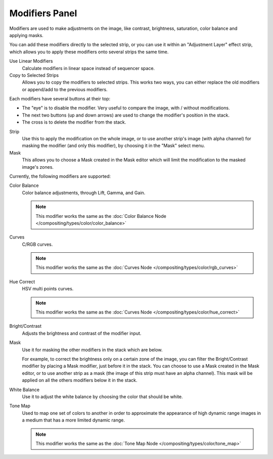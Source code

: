 
***************
Modifiers Panel
***************

.. figure:: /images/editors_sequencer_properties_modifiers.png
   :align: right

Modifiers are used to make adjustments on the image, like contrast,
brightness, saturation, color balance and applying masks.

You can add these modifiers directly to the selected strip,
or you can use it within an "Adjustment Layer" effect strip,
which allows you to apply these modifiers onto several strips the same time.

Use Linear Modifiers
   Calculate modifiers in linear space instead of sequencer space.
Copy to Selected Strips
  Allows you to copy the modifiers to selected strips.
  This works two ways, you can either replace the old modifiers or append/add to the previous modifiers.

Each modifiers have several buttons at their top:

- The "eye" is to disable the modifier. Very useful to compare the image, with / without modifications.
- The next two buttons (up and down arrows) are used to change the modifier's position in the stack.
- The cross is to delete the modifier from the stack.

Strip
   Use this to apply the modification on the whole image, or to use another strip's image (with alpha channel)
   for masking the modifier (and only this modifier), by choosing it in the "Mask" select menu.
Mask
   This allows you to choose a Mask created in the Mask editor
   which will limit the modification to the masked image's zones.

Currently, the following modifiers are supported:

Color Balance
   Color balance adjustments, through Lift, Gamma, and Gain.

   .. note::

      This modifier works the same as the :doc:`Color Balance Node </compositing/types/color/color_balance>`

Curves
   C/RGB curves.

   .. note::

      This modifier works the same as the :doc:`Curves Node </compositing/types/color/rgb_curves>`

Hue Correct
   HSV multi points curves.

   .. note::

      This modifier works the same as the :doc:`Curves Node </compositing/types/color/hue_correct>`

Bright/Contrast
   Adjusts the brightness and contrast of the modifier input.
Mask
   Use it for masking the other modifiers in the stack which are below.

   For example, to correct the brightness only on a certain zone of the image,
   you can filter the Bright/Contrast modifier by placing a Mask modifier,
   just before it in the stack. You can choose to use a Mask created in the Mask editor,
   or to use another strip as a mask (the image of this strip must have an alpha channel).
   This mask will be applied on all the others modifiers below it in the stack.

White Balance
   Use it to adjust the white balance by choosing the color that should be white.

Tone Map
   Used to map one set of colors to another in order to approximate the appearance
   of high dynamic range images in a medium that has a more limited dynamic range.

   .. note::

      This modifier works the same as the :doc:`Tone Map Node </compositing/types/color/tone_map>`
